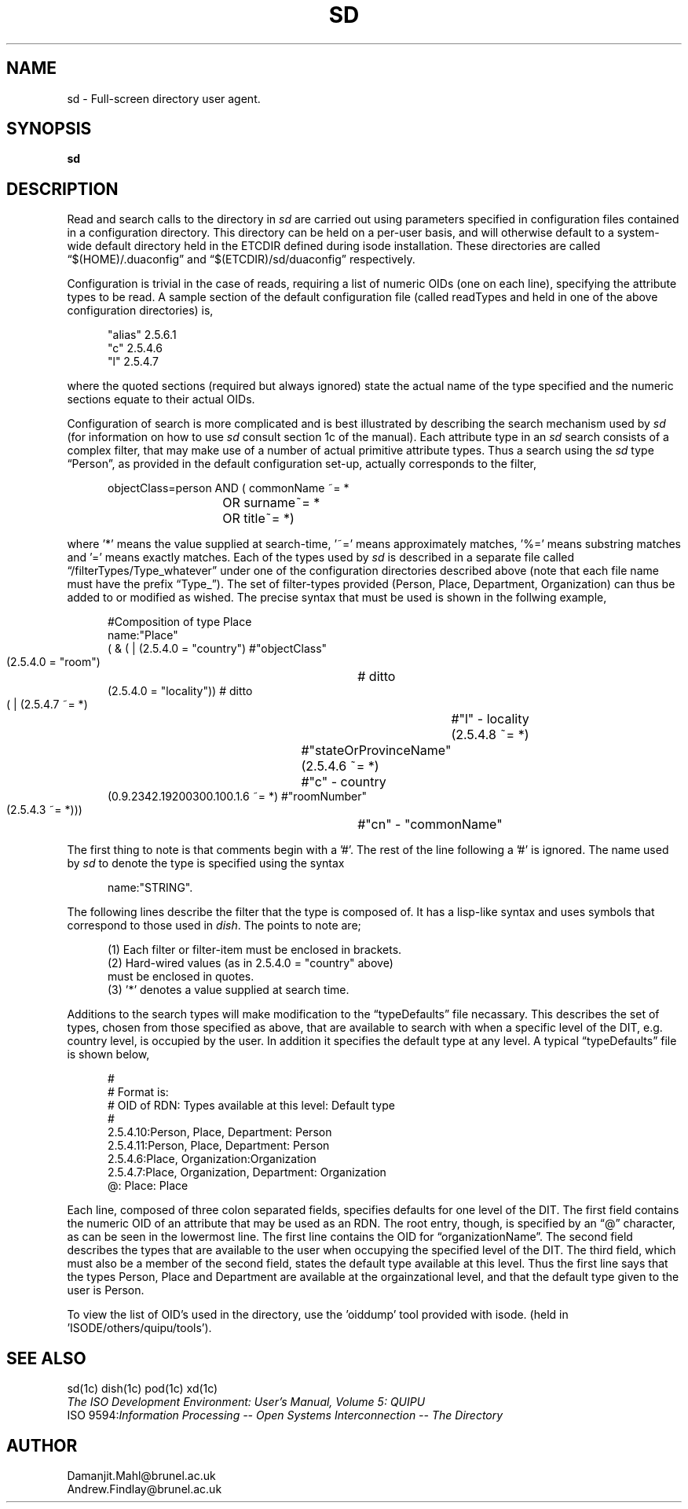 .\"$Header: /xtel/isode/isode/others/quipu/uips/sd/RCS/sd.5,v 9.0 1992/06/16 12:45:08 isode Rel $"
.TH SD 5 "16 Jan 1990"
.SH NAME
sd \- Full-screen directory user agent.
.SH SYNOPSIS
.B sd
.SH DESCRIPTION
.PP
Read and search calls to the directory in \fIsd\fR are carried out
using parameters specified in configuration files contained
in a configuration directory.
This directory can be held on a per-user basis,
and will otherwise default to a system-wide default directory
held in the ETCDIR defined during isode installation.
These directories are called \*(lq$(HOME)/.duaconfig\*(rq and
\*(lq$(ETCDIR)/sd/duaconfig\*(rq respectively.
.PP
Configuration is trivial in the case of reads,
requiring a list of numeric OIDs
(one on each line),
specifying the attribute types to be read.
A sample section of the default configuration file
(called readTypes and held in one of the above configuration directories)
is,
.sp
.in +.5i
.nf
"alias"         2.5.6.1
"c"             2.5.4.6
"l"             2.5.4.7
.fi
.in -.5i
.sp
where the quoted sections
(required but always ignored)
state the actual name of the type specified and the numeric
sections equate to their actual OIDs.
.PP
Configuration of search is more complicated
and is best illustrated by describing the search mechanism used by \fIsd\fR
(for information on how to use \fIsd\fR consult section 1c of the manual).
Each attribute type in an \fIsd\fR search consists of a 
complex filter,
that may make use of a number of actual primitive attribute types.
Thus a search using the \fIsd\fR type \*(lqPerson\*(rq,
as provided in the default configuration set-up,
actually corresponds to the filter,
.sp
.in +.5i
.nf
objectClass=person AND (  commonName ~= *
		      	OR surname~= *
		      	OR title~= *)
.fi
.in -.5i
.sp
where '*' means the value supplied at 
search-time, '~=' means approximately matches, '%=' means substring matches
and '=' means exactly matches.
Each of the types used by \fIsd\fR is described in a separate
file called \*(lq/filterTypes/Type_whatever\*(rq under
one of the configuration directories described above
(note that each file name must have the prefix \*(lqType_\*(rq).
The set of filter-types provided
(Person,
Place,
Department,
Organization)
can thus be added to or modified as wished.
The precise syntax that must be used is shown in the
follwing example,
.sp
.in +.5i
.nf
#Composition of type Place
name:"Place"
( & ( | (2.5.4.0 = "country")   #"objectClass"
        (2.5.4.0 = "room")	# ditto
        (2.5.4.0 = "locality")) # ditto
    ( | (2.5.4.7 ~= *)         	#"l" - locality
        (2.5.4.8 ~= *)		#"stateOrProvinceName"
        (2.5.4.6 ~= *)		#"c" - country
        (0.9.2342.19200300.100.1.6 ~= *) #"roomNumber"
        (2.5.4.3 ~= *)))	#"cn" - "commonName"
.fi
.in -.5i
.sp
The first thing to note is that comments begin with a '#'.
The rest of the line following a '#' is ignored.
The name used by \fIsd\fR to denote the type is
specified using the syntax
.sp
.in +.5i
.nf
name:"STRING".
.fi
.in -.5i
.sp
The following lines describe the filter that the type
is composed of.
It has a lisp-like syntax and uses symbols that correspond
to those used in \fIdish\fR.
The points to note are;
.sp
.in +.5i
.nf
(1) Each filter or filter-item must be enclosed in brackets.
(2) Hard-wired values (as in 2.5.4.0 = "country" above)
    must be enclosed in quotes.
(3) '*' denotes a value supplied at search time.
.fi
.in -.5i
.sp
.PP
Additions to the search types will make modification to the 
\*(lqtypeDefaults\*(rq file necassary.
This describes the set of types,
chosen from those specified as above,
that are available to search with when
a specific level of the DIT,
e.g. country level,
is occupied by the user.
In addition it specifies the default type at any level.
A typical \*(lqtypeDefaults\*(rq file is shown below,
.sp
.in +.5i
.nf
#
# Format is:
#   OID of RDN: Types available at this level: Default type
#
2.5.4.10:Person, Place, Department: Person
2.5.4.11:Person, Place, Department: Person
2.5.4.6:Place, Organization:Organization
2.5.4.7:Place, Organization, Department: Organization
@: Place: Place
.fi
.in -.5i
.sp
Each line,
composed of three colon separated fields,
specifies defaults for one level of the DIT.
The first field contains the numeric OID of an attribute that may be used
as an RDN.
The root entry,
though,
is specified by an \*(lq@\*(rq character,
as can be seen in the lowermost line.
The first line contains the OID for \*(lqorganizationName\*(rq.
The second field describes the types that are available to the user
when occupying the specified level of the DIT.
The third field,
which must also be a member of the second field,
states the default type available at this level.
Thus the first line says that the types Person,
Place and Department are available at the orgainzational level,
and that the default type given to the user is Person.
.PP
To view the list of OID's used in the directory, use the 'oiddump' tool
provided with isode.
(held in 'ISODE/others/quipu/tools').
.SH "SEE ALSO"
sd(1c) dish(1c) pod(1c) xd(1c)
.br
\fIThe ISO Development Environment: User's Manual, Volume 5: QUIPU\fR
.br
ISO 9594:\fIInformation Processing \-\- Open Systems Interconnection \-\-
The Directory\fR
.SH AUTHOR
Damanjit.Mahl@brunel.ac.uk
.br
Andrew.Findlay@brunel.ac.uk
